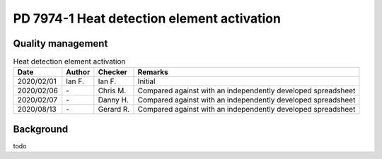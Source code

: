PD 7974-1 Heat detection element activation
-------------------------------------------

Quality management
~~~~~~~~~~~~~~~~~~

.. list-table:: Heat detection element activation
    :header-rows: 1

    * - Date
      - Author
      - Checker
      - Remarks
    * - 2020/02/01
      - Ian F.
      - Ian F.
      - Initial
    * - 2020/02/06
      - \-
      - Chris M.
      - Compared against with an independently developed spreadsheet
    * - 2020/02/07
      - \-
      - Danny H.
      - Compared against with an independently developed spreadsheet
    * - 2020/08/13
      - \-
      - Gerard R.
      - Compared against with an independently developed spreadsheet

Background
~~~~~~~~~~

todo